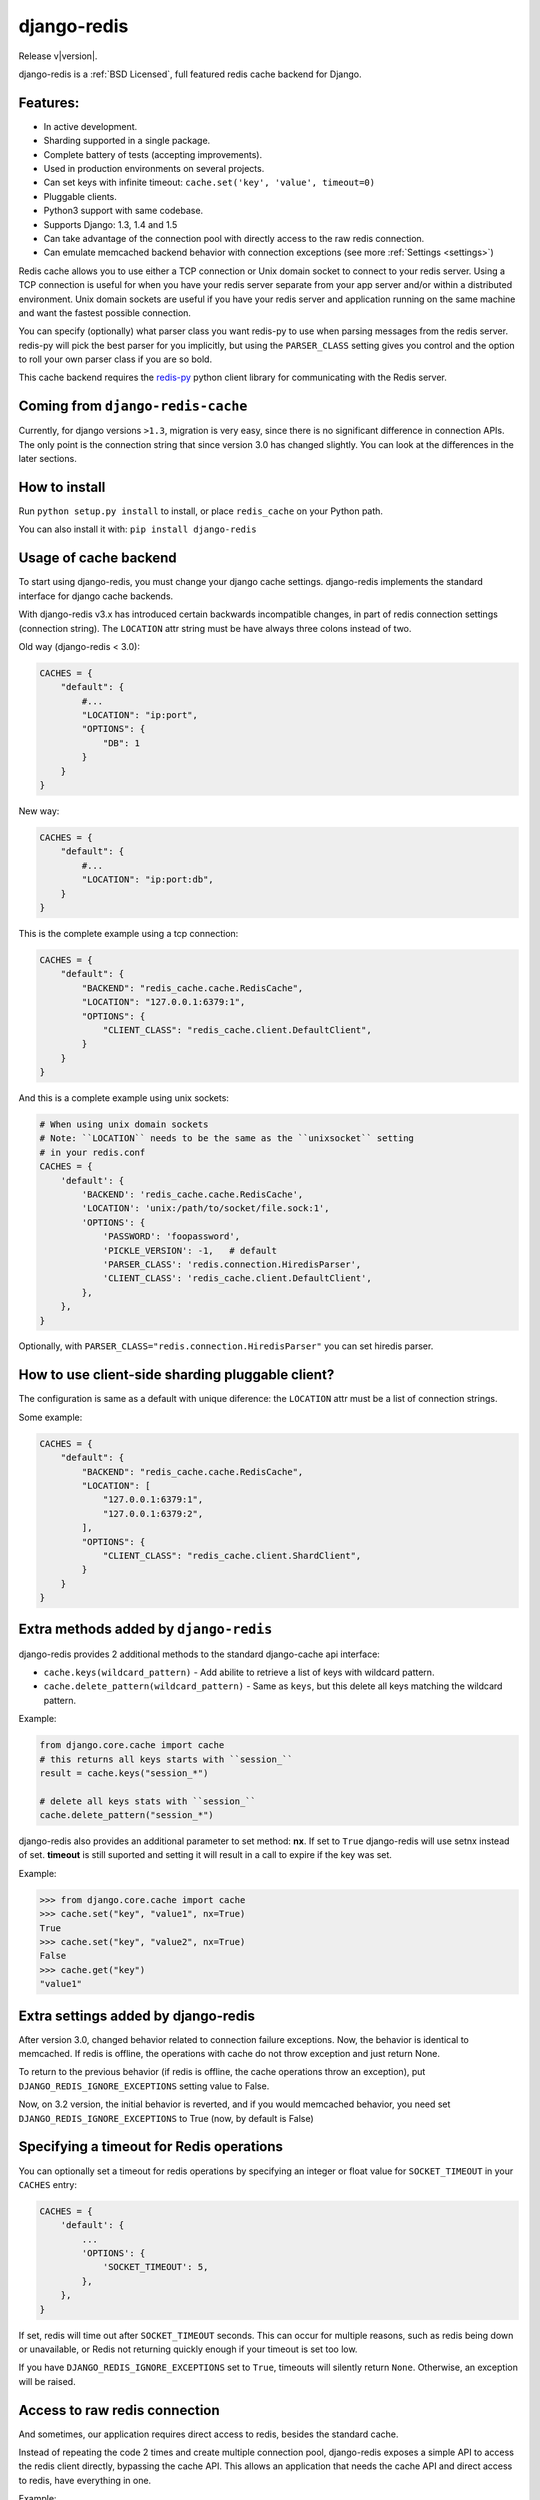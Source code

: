 .. django-redis documentation master file, created by
   sphinx-quickstart on Sat Feb  2 20:14:51 2013.
   You can adapt this file completely to your liking, but it should at least
   contain the root `toctree` directive.

django-redis
============

Release v\ |version|.

django-redis is a :ref:`BSD Licensed`, full featured redis cache backend for Django.


Features:
---------

* In active development.
* Sharding supported in a single package.
* Complete battery of tests (accepting improvements).
* Used in production environments on several projects.
* Can set keys with infinite timeout: ``cache.set('key', 'value', timeout=0)``
* Pluggable clients.
* Python3 support with same codebase.
* Supports Django: 1.3, 1.4 and 1.5
* Can take advantage of the connection pool with directly access to the raw redis connection.
* Can emulate memcached backend behavior with connection exceptions (see more :ref:`Settings <settings>`)

Redis cache allows you to use either a TCP connection or Unix domain
socket to connect to your redis server.  Using a TCP connection is useful for
when you have your redis server separate from your app server and/or within
a distributed environment.  Unix domain sockets are useful if you have your
redis server and application running on the same machine and want the fastest
possible connection.

You can specify (optionally) what parser class you want redis-py to use
when parsing messages from the redis server.  redis-py will pick the best
parser for you implicitly, but using the ``PARSER_CLASS`` setting gives you
control and the option to roll your own parser class if you are so bold.

This cache backend requires the `redis-py`_ python client library for
communicating with the Redis server.


Coming from ``django-redis-cache``
----------------------------------

Currently, for django versions ``>1.3``, migration is very easy, since there is no
significant difference in connection APIs. The only point is the connection string that
since version 3.0 has changed slightly. You can look at the differences in the later sections.


How to install
--------------

Run ``python setup.py install`` to install,
or place ``redis_cache`` on your Python path.

You can also install it with: ``pip install django-redis``


Usage of cache backend
----------------------

To start using django-redis, you must change your django cache settings. django-redis implements the standard interface for django cache backends.

With django-redis v3.x has introduced certain backwards incompatible changes, in part of redis connection settings (connection string).
The ``LOCATION`` attr string must be have always three colons instead of two.

Old way (django-redis < 3.0):

.. code-block:: python

    CACHES = {
        "default": {
            #...
            "LOCATION": "ip:port",
            "OPTIONS": {
                "DB": 1
            }
        }
    }

New way:

.. code-block:: python

    CACHES = {
        "default": {
            #...
            "LOCATION": "ip:port:db",
        }
    }


This is the complete example using a tcp connection:

.. code-block:: python

    CACHES = {
        "default": {
            "BACKEND": "redis_cache.cache.RedisCache",
            "LOCATION": "127.0.0.1:6379:1",
            "OPTIONS": {
                "CLIENT_CLASS": "redis_cache.client.DefaultClient",
            }
        }
    }


And this is a complete example using unix sockets:

.. code-block:: python

    # When using unix domain sockets
    # Note: ``LOCATION`` needs to be the same as the ``unixsocket`` setting
    # in your redis.conf
    CACHES = {
        'default': {
            'BACKEND': 'redis_cache.cache.RedisCache',
            'LOCATION': 'unix:/path/to/socket/file.sock:1',
            'OPTIONS': {
                'PASSWORD': 'foopassword',
                'PICKLE_VERSION': -1,   # default
                'PARSER_CLASS': 'redis.connection.HiredisParser',
                'CLIENT_CLASS': 'redis_cache.client.DefaultClient',
            },
        },
    }


Optionally, with ``PARSER_CLASS="redis.connection.HiredisParser"`` you can set hiredis parser.


How to use client-side sharding pluggable client?
-------------------------------------------------

The configuration is same as a default with unique diference: the ``LOCATION`` attr must
be a list of connection strings.


Some example:

.. code-block:: python

    CACHES = {
        "default": {
            "BACKEND": "redis_cache.cache.RedisCache",
            "LOCATION": [
                "127.0.0.1:6379:1",
                "127.0.0.1:6379:2",
            ],
            "OPTIONS": {
                "CLIENT_CLASS": "redis_cache.client.ShardClient",
            }
        }
    }


Extra methods added by ``django-redis``
---------------------------------------

django-redis provides 2 additional methods to the standard django-cache api interface:

* ``cache.keys(wildcard_pattern)`` - Add abilite to retrieve a list of keys with wildcard pattern.
* ``cache.delete_pattern(wildcard_pattern)`` - Same as ``keys``, but this delete all keys matching the wildcard pattern.


Example:

.. code-block:: python

    from django.core.cache import cache
    # this returns all keys starts with ``session_``
    result = cache.keys("session_*")

    # delete all keys stats with ``session_``
    cache.delete_pattern("session_*")


.. versionadded:: 3.1.6

django-redis also provides an additional parameter to set method: **nx**. If set to ``True`` django-redis will use
setnx instead of set. **timeout** is still suported and setting it will result in a call to expire if the key was set.


Example:

.. code-block:: python

    >>> from django.core.cache import cache
    >>> cache.set("key", "value1", nx=True)
    True
    >>> cache.set("key", "value2", nx=True)
    False
    >>> cache.get("key")
    "value1"


.. _settings:

Extra settings added by django-redis
------------------------------------

.. versionadded:: 3.0

After version 3.0, changed behavior related to connection failure exceptions. Now, the behavior is identical to memcached.
If redis is offline, the operations with cache do not throw exception and just return None.

To return to the previous behavior (if redis is offline, the cache operations throw an exception),
put ``DJANGO_REDIS_IGNORE_EXCEPTIONS`` setting value to False.

.. versionchanged:: 3.2

Now, on 3.2 version, the initial behavior is reverted, and if you would memcached behavior, you need set
``DJANGO_REDIS_IGNORE_EXCEPTIONS`` to True (now, by default is False)


Specifying a timeout for Redis operations
-----------------------------------------

You can optionally set a timeout for redis operations by specifying an integer or float value for
``SOCKET_TIMEOUT`` in your ``CACHES`` entry:

.. code-block:: python

    CACHES = {
        'default': {
            ...
            'OPTIONS': {
                'SOCKET_TIMEOUT': 5,
            },
        },
    }

If set, redis will time out after ``SOCKET_TIMEOUT`` seconds. This can occur for multiple reasons, such as
redis being down or unavailable, or Redis not returning quickly enough if your timeout is set too low.

If you have ``DJANGO_REDIS_IGNORE_EXCEPTIONS`` set to ``True``, timeouts will silently return ``None``.
Otherwise, an exception will be raised.


Access to raw redis connection
------------------------------

.. versionadded:: 3.1

And sometimes, our application requires direct access to redis, besides the standard cache.

Instead of repeating the code 2 times and create multiple connection pool, django-redis exposes a simple API to access
the redis client directly, bypassing the cache API. This allows an application that needs the cache API and direct access to redis,
have everything in one.

Example:

.. code-block:: python

    >>> from redis_cache import get_redis_connection
    >>> con = get_redis_connection('default')
    >>> con
    <redis.client.Redis object at 0x2dc4510>


**NOTE**: not all pluggable clients supports this feature. The simple example is a ShardClient, this does not supports
access to raw redis connection.

.. _redis-py: http://github.com/andymccurdy/redis-py/
